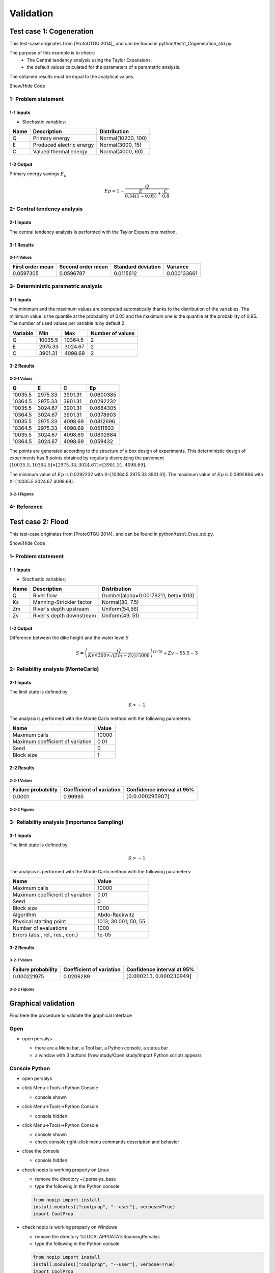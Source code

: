 Validation
==========


Test case 1: Cogeneration
-------------------------

This test-case originates from [ProtoOTGUI2014]_ and can be found in python/test/t_Cogeneration_std.py.

The purpose of this example is to check:
  - The Central tendency analysis using the Taylor Expansions;
  - the default values calculated for the parameters of a parametric analysis.

The obtained results must be equal to the analytical values.

.. container:: toggle

    .. container:: header

        Show/Hide Code

    .. literalinclude:: ../../t_Cogeneration_std.py

1- Problem statement
````````````````````

1-1 Inputs
''''''''''

- Stochastic variables:

====== ======================== ==================
 Name  Description              Distribution
====== ======================== ==================
Q      Primary energy           Normal(10200, 100)
E      Produced electric energy Normal(3000, 15)
C      Valued thermal energy    Normal(4000, 60)
====== ======================== ==================

1-2 Output
''''''''''

Primary energy savings :math:`E_p`

.. math::

    Ep = 1-\frac{Q}{\frac{E}{0.54(1-0.05)}+\frac{C}{0.8}}


2- Central tendency analysis
````````````````````````````

2-1 Inputs
''''''''''

The central tendency analysis is performed with the Taylor Expansions method.

3-1 Results
'''''''''''

3-1-1 Values
************

================ ================= ================== ===========
First order mean Second order mean Standard deviation Variance
================ ================= ================== ===========
0.0597305        0.0596787         0.0115612          0.000133661
================ ================= ================== ===========

3- Deterministic parametric analysis
````````````````````````````````````

3-1 Inputs
''''''''''

The minimum and the maximum values are computed automatically thanks to
the distribution of the variables. The minimum value is the quantile at the
probability of 0.05 and the maximum one is the quantile at the probability of
0.95. The number of used values per variable is by default 2.

======== ======= ======= ================
Variable Min     Max     Number of values
======== ======= ======= ================
Q        10035.5 10364.5        2
E        2975.33 3024.67        2
C        3901.31 4098.69        2
======== ======= ======= ================

3-2 Results
'''''''''''

3-2-1 Values
************

======= ======= ======= =========
Q       E       C       Ep
======= ======= ======= =========
10035.5 2975.33 3901.31 0.0600385
10364.5 2975.33 3901.31 0.0292232
10035.5 3024.67 3901.31 0.0684305
10364.5 3024.67 3901.31 0.0378903
10035.5 2975.33 4098.69 0.0812696
10364.5 2975.33 4098.69 0.0511503
10035.5 3024.67 4098.69 0.0892884
10364.5 3024.67 4098.69 0.059432
======= ======= ======= =========

The points are generated according to the structure of a box design of experiments.
This deterministic design of experiments has 8 points obtained by regularly discretizing
the pavement :math:`[10035.5, 10364.5] \times [2975.33, 3024.67] \times [3901.31, 4098.69]`.

The minimum value of :math:`Ep` is 0.0292232 with X=[10364.5 2975.33 3901.31].
The maximum value of :math:`Ep` is 0.0892884 with X=[10035.5 3024.67 4098.69].


3-2-1 Figures
*************

.. image:: min_max_result_cogeneration.png
    :width: 443px
    :align: center
    :height: 340px

.. image:: result_cogeneration_ep_vs_q.png
    :width: 443px
    :align: center
    :height: 340px

4- Reference
````````````

Test case 2: Flood
------------------

This test-case originates from [ProtoOTGUI2014]_ and can be found in python/test/t_Crue_std.py.

.. container:: toggle

    .. container:: header

        Show/Hide Code

    .. literalinclude:: ../../t_Crue_std.py

1- Problem statement
````````````````````

1-1 Inputs
''''''''''

- Stochastic variables:

====== ======================== ===================================
 Name  Description              Distribution
====== ======================== ===================================
Q      River flow               Gumbel(alpha=0.00179211, beta=1013)
Ks     Manning-Strickler factor Normal(30, 7.5)
Zm     River's depth upstream   Uniform(54,56)
Zv     River's depth downstream Uniform(49, 51)
====== ======================== ===================================

1-2 Output
''''''''''

Difference between the dike height and the water level :math:`S`

.. math::

    S = \left(\frac{Q}{Ks\times300\times\sqrt{(Zm-Zv)/5000}}\right)^{(3/5)} +Zv-55.5-3

2- Reliability analysis (MonteCarlo)
````````````````````````````````````

2-1 Inputs
''''''''''

The limit state is defined by

.. math::
    S > -1

The analysis is performed with the Monte Carlo method with the following parameters:

================================ ========
Name                             Value
================================ ========
Maximum calls                    10000
Maximum coefficient of variation 0.01
Seed                             0
Block size                       1
================================ ========

2-2 Results
'''''''''''

2-2-1 Values
************

=================== ======================== =============================================
Failure probability Coefficient of variation Confidence interval at 95%
=================== ======================== =============================================
0.0001              0.99995                  :math:`\left[0; 0.000295987\right]`
=================== ======================== =============================================

2-2-2 Figures
*************

.. image:: result_crue_MC_histo_S.png
    :width: 443px
    :align: center
    :height: 340px

.. image:: result_crue_MC_convergence.png
    :width: 443px
    :align: center
    :height: 340px

3- Reliability analysis (Importance Sampling)
`````````````````````````````````````````````

3-1 Inputs
''''''''''

The limit state is defined by

.. math::
    S > -1

The analysis is performed with the Monte Carlo method with the following parameters:

================================ ====================
Name                             Value
================================ ====================
Maximum calls                    10000
Maximum coefficient of variation 0.01
Seed                             0
Block size                       1000
-------------------------------- --------------------
Algorithm                        Abdo-Rackwitz
Physical starting point          1013; 30.001; 50; 55
Number of evaluations            1000
Errors (abs., rel., res., con.)  1e-05
================================ ====================

3-2 Results
'''''''''''

3-2-1 Values
************

=================== ======================== =============================================
Failure probability Coefficient of variation Confidence interval at 95%
=================== ======================== =============================================
0.000221975         0.0206289                :math:`\left[0.000213, 0.000230949\right]`
=================== ======================== =============================================

3-2-2 Figures
*************

.. image:: result_crue_IS_histo_S.png
    :width: 443px
    :align: center
    :height: 340px

.. image:: result_crue_IS_convergence.png
    :width: 443px
    :align: center
    :height: 340px

Graphical validation
--------------------

Find here the procedure to validate the graphical interface

Open
``````

- open persalys

  - there are a Menu bar, a Tool bar, a Python console, a status bar

  - a window with 3 buttons (New study/Open study/Import Python script) appears

  .. image:: /developer_manual/validation/welcomeWindow.png
      :align: center

Console Python
````````````````

- open persalys
- click Menu->Tools->Python Console

  - console shown
- click Menu->Tools->Python Console

  - console hidden
- click Menu->Tools->Python Console

  - console shown
  - check console right-click menu commands description and behavior

- close the console

  - console hidden

- check nopip is working properly on Linux

  - remove the directory ~/.persalys_base
  - type the following in the Python console

  .. code-block:: python

      from nopip import install
      install.modules(["coolprop", "--user"], verbose=True)
      import CoolProp

- check nopip is working properly on Windows

  - remove the directory %LOCALAPPDATA%\Roaming\Persalys
  - type the following in the Python console

  .. code-block:: python

      from nopip import install
      install.modules(["coolprop", "--user"], verbose=True)
      import CoolProp

Settings Menu
`````````````

- click Menu->Tools->Settings
  - Spinbox to set the number of parallel processes

- close the menu

Open documentation
``````````````````

- click Menu->Help->User's manual

  - the documentation is opened in a web browser

About
`````

- click Menu->Help->About Persalys

  - a popup displays:

    - a link to the website and copyright info
    - the dependencies librairies and their versions

New Study
```````````

- click on button New study in the mid Area

  - item Study_0 appears in the tree view

  - a 'study' window with 6(+2) buttons appears:

    - Symbolic model

    - Python model

    - Coupling

    - Python model on cluster (optional)

    - FMI model (optional)

    - Symbolic Field Model

    - Python Field Model

    - Data model

    - Data field model

- click Menu->File->New

  - item Study_1 appears in the tree view

    - the item is associated with a 'study' window

- click icon New Study in the Tool bar

  - item Study_2 appears in the tree view

    - the item is associated with a 'study' window

- press keys CTRL + N

  - item Study_3 appears in the tree view

    - the item is associated with a 'study' window

  .. image:: /developer_manual/validation/otstudyWindow.png
      :align: center

Rename Study
``````````````

- double click on Study_1 item, rename Study_1 as myOTStudy, press enter

  - the item is renamed

- right click on Study_2 item, on the context menu which appears click on Rename, rename Study_2 as myOTStudy2, press enter

  - the item is renamed

- left-click select Study_3, press F2, rename Study_3 as myOTStudy3, press enter

Save/open Study
````````````````````

- save myOTStudy with Menu->File->save, close with Menu->File->close, reopen with Menu->File->open

- right click on myOTStudy, choose Rename, rename myOTStudy by myOTStudy1, save myOTStudy1 with the icon of the tool bar, close with right click + close, reopen with the icon of the tool bar

- rename myOTStudy1 by myOTStudy2, save myOTStudy2 in pressing CTRL + S, close with right click + close, reopen with press keys CTRL + O

- rename myOTStudy2 by myOTStudy3, save myOTStudy3 with right click + save, close with right click + close, reopen with press keys CTRL + O

Export/Import Study
`````````````````````

- export myOTStudy3 with right click + Export Python, name the file test.py

- close the interface with Menu->File->Exit

  - close without saving all the studies (except myOTStudy3)

- open the interface

- click on button Import Python script in the mdiArea

  - choose test.py

- click on the icon Import Python of the tool bar

  - a message box appears to close opened studies, click OK

  - a message box appears to save the current study, click close without saving

  - choose the script test.py

- close myOTStudy3

- click on Menu->File->Import Python...

  - choose test.py

- close the interface in pressing CTRL + Q

  - close without saving

Models
```````

- open the interface

  .. code-block:: console

      cd persalys_dir/build_dir
      ./persalys.sh

- Import the file ../python/test/t_deterministic_analyses.py

- Right click on 'symbolicModel'
  - Rename, Define (greyed out), Duplicate, Remove

- click on 'Definition' child item of 'symbolicModel' item

  .. image:: /developer_manual/validation/model1.png
      :align: center

- click on 'Evaluate model' button below the outputs table
    - fake_var is not evaluated

- click on 'Evaluate gradient'
    - View switches to Differentiation tab
    - Check values

  .. image:: /developer_manual/validation/model1grad.png
      :align: center

- click on 'Evaluate model'
    - View switches back to 'Definition' tab

- select lines 1 of the outputs table
    - first header item is checked

- click on 'Evaluate model' button
    - fake_var is evaluated

- change x2 value to 1.5 + press enter
    - outputs values and gradient table are reinitialized

- unselect all outputs

- click on 'Evaluate model' button
    - nothing appends

- check fake_var + change its formula to 'x1 +'

- click on 'Evaluate model' button
    - error message 'Errors found when parsing expression etc.'

- unselect fake_var + select y0, fake_y0 and y1, evaluate
    - error message is cleared

- change x2 value to 1.2 + press enter

- check the doc link

- Right click on 'pythonModel'

  - Rename, Define (greyed out), Duplicate, Remove, Properties

  - Click Properties

  - Value should be corresponding to the value specified in Tools>Settings

  - Change the value then press OK

  - Save the study as a new study, close it and re-open it

  - Open 'pythonModel' properties again.

  - Its value is the one you just set, the default value in Tools>Settings is unchanged

- click on 'Definition' child item of 'pythonModel' item

  .. image:: /developer_manual/validation/model2.png
      :align: center

- check the doc link

- click on 'Definition' child item of 'couplingModel' item

  - click on 'Input' tab

    - Edit any input value and associated format

    - click on 'Check template' button

    - expand 'Template/Input comparison' group box and visually
      confirm the template has been correctly read and values have
      been correctly replaced

  .. image:: /developer_manual/validation/model5.png
      :align: center

  - click on 'Output' tab

    - click on check output button

      - select ../python/test/coupling_model/beam_output.txt

      - check that the value is correctly displayed below the button

    - click on 'Evaluate model' button

      - check that the output value for deviation has been updated in the table

    - remove the coupling step by clicking 'X' on the step tab

    - confirm variables removal

    - click on 'Run Ansys wizard'

      - a wizard appears

        - click on '...' in the model file field

          - select the ansys project python/test/ansysConnector/BEAM.wbpj

          - select the ansys solver build_dir/python/test/dummyAnsys

          - check the wizard displays:

            .. image:: /developer_manual/validation/ansysWizardFilled.png
                :align: center

          - click the checkbox in the table header: all variables are unchecked

          - click 'Continue': the message 'Please select at least one variable' appears in red

          - modify the ansys solver dummyAnsys -> dummyAnsys2

          - click 'Continue': the message 'Cannot find the ansys solver' appears in red

          - Revert the changes made to the ansys solver

          - Select one by one inputs and outputs, the header is checked

          - Click on 'Continue'

        - The following page appears:

          .. image:: /developer_manual/validation/ansysWizardPage2.png
              :align: center

          - Deselect the system, click on 'Finish': the message 'Please select at least one system' appears in red

          - select the system

          - click on 'Finish'

        - Check the correctness of the different tabs

          - Command:

          .. image:: /developer_manual/validation/ansysWizardCommand.png
              :align: center

          - Input: after clicking on 'Check template file' and expanding Input/template comparison

          .. image:: /developer_manual/validation/ansysWizardInputs.png
              :align: center

          - Resource: empty

          - Output: empty

          - Additional processing

          .. image:: /developer_manual/validation/ansysWizardPP.png
              :align: center

        - Evaluate the model and check the summary tab:

          .. image:: /developer_manual/validation/ansysWizardSummary.png
              :align: center

- check the doc link

- click on 'Definition' child item of 'fixedDataModel' item

  .. image:: /developer_manual/validation/model4.png
      :align: center

  - click on reload button: nothing appends

- click on 'Definition' child item of 'importDataModel' item

  .. image:: /developer_manual/validation/model3.png
      :align: center

  - a message stating the sample contains invalid values should be displayed

  - find the troublesome line at the end of the sample, select it then
    right-click on it and delete it using the popup menu

  - the message should disappear

  - click on reload button: the troublesome line is back, along with the message

  - run the data cleaning wizard using the popup right click menu

  - choose one of the replacement/removing feature

  - the troublesome line and message are gone

- check the doc link

- save the study as a new study of your choice

  - a .xml file along a .h5 file are created

  - rename one of the file and try reloading the study

  - the following message appears:

  .. image:: /developer_manual/validation/error.png
      :align: center

  - revert the renaming of the file

  - the study loads successfully

Deterministic analyses
``````````````````````

- Each analysis item is associated with a window with a table of parameters (optional), a progress bar and a button 'Run' and a disabled button 'Stop'

- Import the file python/test/t_deterministic_analyses.py

- Check all the analyses wizards -> Right click on each item and choose Modify:

  - Evaluation: item evaluation1

    .. image:: /developer_manual/validation/evaluation_wizard.png
        :align: center

    - deselect fake_y0

    - check the values: [0.2, 1.2, 1]

    - click on the Finish button

      - a window appears with a table of parameters, a progress bar and 2 buttons 'Run' and 'Stop'
      - click on the 'Run' button

      .. image:: /developer_manual/validation/evaluation_window.png
          :align: center

    - check result window

      .. image:: /developer_manual/validation/evaluation_result.png
          :align: center

      - results only for y0 and y1

  - Optimization: item optim

    - First page check the values:

      - x1 and x2 checked
      - type: Continuous
      - starting point: [0.2, 1.2, 1.]
      - check table behavior:

        - unselect line: lower and upper bounds columns are disabled
        - unselect a lower bound: -inf symbol
        - unselect an upper bound: +inf symbol
        - if lower > upper bound: variable name in red, tooltip on the name and can not validate the page
        - if upper < lower bound: variable name in red, tooltip on the name and can not validate the page
        - if starting point not in the interval [lower bound, upper bound]: variable name in red, tooltip on the name and can not validate the page
      - set lower bounds: [0, 0, 0.9]
      - set upper bounds: [10, 10, 1.1]

      .. image:: /developer_manual/validation/optimization_wizard_2nd_page.png
          :align: center

    - Second page table is empty:

      - Continue

    - Third page check the values:

      .. image:: /developer_manual/validation/optimization_wizard_1st_page.png
          :align: center

      - selected output: y1
      - method: TNC
      - change "Locality = Global"
      - TNC no longer available algorithm changed to "lbfgs"
      - revert "Locality" to "Any" and reselect "TNC"
      - click on "doc" in the line containing "TNC"
      - web browser opens a link to "TNC" documentation
      - continue

    - Fourth page check the values:

      .. image:: /developer_manual/validation/optimization_wizard_3rd_page.png
          :align: center

      - Problem type: Minimization
      - Number of function evaluations: 150
      - Absolute/Relative/Residual/Constraint error: 1e-6

    - click on the Finish button

      - a window appears with a table of parameters, a progress bar and 2 buttons 'Run' and 'Stop'
      - click on the 'Run' button

    - check result window:

      .. image:: /developer_manual/validation/optimization_result.png
          :align: center

      - left side: 1 variable in the list view
      - right side, tabs: Result - Convergence - Parameters - Model
      - Convergence tab: 2 tabs: Optimal value - Error
      - when a plot is displayed, a Graph setting widget appears at the bottom of the tree view: check its behavior

  - Morris: aMorris item

    - First page check the values:

      .. image:: /developer_manual/validation/morris_wizard_1st_page.png
          :align: center

      - selected output: y0
      - method: Morris
      - continue

    - Second page check the values:

      - 3 lines
      - check table behavior:

        - if lower > upper bound: variable name in red, tooltip on the name and can not validate the page
        - if upper < lower bound: variable name in red, tooltip on the name and can not validate the page
      - set lower bounds: [0, 0, 0.9]
      - set upper bounds: [10, 10, 1.1]

      .. image:: /developer_manual/validation/morris_wizard_2nd_page.png
          :align: center

    - Third page check the values:

      .. image:: /developer_manual/validation/morris_wizard_3rd_page.png
          :align: center

      - Number of trajectories: 10
      - Level: 4
      - Seed: 2
      - Blocksize: 1
      - Number of simulations: 40
      - check page behavior:

        - if Number of trajectories: 11 -> Number of simulations: 44

    - click on the Finish button

      - a window appears with a table of parameters, a progress bar and 2 buttons 'Run' and 'Stop'
      - click on the 'Run' button

    - check result window:

      .. image:: /developer_manual/validation/morris_result.png
          :align: center

      - left side: 1 variable in the list view
      - right side, tabs: Elementary effects - Table - Parallel coordinates plot - Plot matrix - Scatter plots - Parameters - Model
      - Elementary effects tab: 2 tabs: Graph (mu*, sigma) - Graph (mu*, mu)
      - when a plot is displayed, a Graph setting widget appears at the bottom of the tree view: check its behavior
      - check the tabs (Table - Parallel coordinates plot - Plot matrix - Scatter plots) are linked:
        do several selections in a tab and check the selection is the same in the others tabs

      - check Elementary effects tab behavior:

        - selection of points in the graphs (right click + draw rectangle): a context menu appears with items: De/select the points
        - slider below the plot: moves the green vertical line. Check the line's position is synchronized on the two graphs
        - all points at the left of the green line on the graphs correspond to the lines of the table with a cross in the No effect column
        - the blue points on the graphs correspond to the selected lines of the table
        - the red points on the graphs correspond to the unselected lines of the table

    - check the reuse of the Morris result by the Probabilistic model:

      - create a Probabilistic model for symbolicModel (right click on Definition item below symbolicModel)
      - On the window which appears, select all variables of the table

        .. image:: /developer_manual/validation/probaModelAll.png
            :align: center

      - Click on the 'Import Morris result' button below the table
      - a wizard appears

        .. image:: /developer_manual/validation/morrisResultWizard.png
            :align: center

      - check the table is read-only
      - click on Finish
      - check that x_3 is unselected
      - uncheck x_2

  - Multi-objective optimization: item mo-optim

    - Check analysis parameters values:

      .. image:: /developer_manual/validation/mooptim_param_page.png

    - Modify the analysis item:

      - 1st page:

        - check values and checked/enabled states:

          .. image:: /developer_manual/validation/mooptim-inputtable.png
              :align: center

        - uncheck all rows: header unchecked, 5th and 6th columns disabled, 4th column enabled
        - check header: all rows checked, 5th and 6th columns enabled, 4th column disabled
        - set value -0.22 in first row, 6th column
        - click continue: row text color changes to red, message appears "The lower bounds must be less than the upper bounds"
        - set value -0.22 back to 0.22, message disappears
        - click continue

      - 2nd page:

        - table has one line: "y0 > 2"
        - click "Add": a new line "fake_var > 0" appears
        - edit first line "y0 < 2"
        - click on first line: selection should appear
        - click on remove: first line is removed, 2nd line remains
        - click again on remove: table is empty
        - add back the constraint "y0 > 2"
        - continue

      - 3rd page:

        - y0 and y1 as selected outputs.
        - nsga2 as selected algorithm
        - un-select y0, click on "Continue": Error message appears: "At least 2 outputs must be selected"
        - select back y0, message disappears,
        - continue

      - 4th page:

        - y0: minimization, y1: minimization
        - continue

      - 5th page:

        - check values: Number of generations = 12, Initial population size = 60, Seed = 0, Constraint error = 1e-05
        - Check that all spinboxes only support non-signed integers
        - Finish

    - Run the analysis and check the result:

      .. image:: /developer_manual/validation/mooptim_result1.png
          :align: center

      .. image:: /developer_manual/validation/mooptim_result2.png
          :align: center

      - when a plot is displayed, a Graph setting widget appears at the bottom of the tree view: check its behavior

      - check the export and copy/paste features on the table tab

      - check that the parameters are unchanged

      - check that selection is synchronised between paraview tabs

  - Calibration: item calibration

    - First page check the values:

      .. image:: /developer_manual/validation/calibrationWizard_1stPage.png
          :align: center

      - Observations: observations
      - Observed variables: [x1, y0]
      - Number of observations: 100
      - method: Non linear Gaussian
      - continue

    - Second page check the values:

      .. image:: /developer_manual/validation/calibrationWizard_2ndPage.png
          :align: center

      - x2 checked, x3 unchecked
      - values: [1.2, 1.1]
      - continue

    - Third page check the values:

      .. image:: /developer_manual/validation/calibrationWizard_3rdPage.png
          :align: center

      - only x2 in the table.
      - the mean is disabled
      - the mean is 1.2 and sigma is 0.12
      - continue

    - Fourth page:

      .. image:: /developer_manual/validation/calibrationWizard_4thPage.png
          :align: center

      - only y0 in the table
      - the mean is disabled
      - continue

    - Fifth page:

      .. image:: /developer_manual/validation/calibrationWizard_5thPage.png
          :align: center

      - confidence interval length: 0.99
      - estimation by Bootstrap resampling: checked
      - sample size: 25
      - Number of evaluations: 50
      - Errors: 1e-6
      - Maximum number of evaluations: 1250

    - click on the Back button 3 times to go on the second page:

      - select x3
      - change the value of x2 to 1.3
      - click on Continue button
      - the table of the third page has 2 rows: x2 and x3
      - the mean of x2 is 1.3 and sigma is 0.13

    - click on the Back button 2 times to go on the first page:

      - select Linear Gaussian method
      - continue
      - the table of the second page has not been changed
      - continue
      - the third and fourth pages are the same
      - continue
      - the next page is:

      .. image:: /developer_manual/validation/calibrationWizard_lastPage_linear.png
          :align: center

    - click on the Back button 4 times to go on the first page:

      - select Linear least squares method
      - continue
      - the table of the second page has not been changed
      - the next page is the last one:

      .. image:: /developer_manual/validation/calibrationWizard_lastPage_linear.png
          :align: center

      - confidence interval length: 0.99

    - click on the Back button 2 times to go on the first page:

      - select Nonlinear least squares method
      - continue
      - the table of the second page has not been changed
      - the next page is the last one:

      .. image:: /developer_manual/validation/calibrationWizard_5thPage.png
          :align: center


    - click on the Cancel button

      - a window appears with a table of parameters, a progress bar and 2 buttons 'Run' and 'Stop'
      - click on the 'Run' button

    - check result window:

      .. image:: /developer_manual/validation/calibration_result_optimal.png
          :align: center

      - left side: 1 variable in the list view
      - right side, tabs: θ - Prediction - Parameters - Model
      - θ tab: 2 tabs: Optimal - PDF
      - Prediction tab: 5 tabs: Table - vs Observations - vs Inputs - Residuals - Residuals QQ-plot
          - check the 3 first tabs with Paraview graphs are linked (do several selections in a tab and check the selection is the same in the others tabs)
      - when a plot is displayed, a Graph setting widget appears at the bottom of the tree view: check its behavior


Designs of experiments
''''''''''''''''''''''

- check the wizards:

  - right click on fixedDesign and choose Modify:

    - First page:

      .. image:: /developer_manual/validation/design_1_wizard_1st_page.png
          :align: center

      - type: Full factorial design
        Probabilistic design is disabled

      - check the doc link (Help button)

      - continue

    - Second page:

      .. image:: /developer_manual/validation/design_1_wizard_2nd_page.png
          :align: center

      - no selected line
      - first and second columns are not editable
      - the bounds and levels are disabled
      - all levels are equal to 1
      - check wizard behavior:

        - sixth column items: change combo box item to Delta

          - values changed: all deltas values are '-'

        - first header item: check all

          - third column is disabled
          - other columns are enabled
          - the Deltas are [0.04, 0.24, 0.2]

        - sixth column items: change combo box item to Levels

          - values changed: all levels values are equal to 2

        - first header item: uncheck all

        - check second line

        - line 2: change lower bound to 10, press enter

          - 'x2' is red and its tooltip is: 'The lower bound must be less than the upper bound'

        - line 2: change upper bound to 0, press enter

          - 'x2' is red and its tooltip is: 'The lower bound must be less than the upper bound'

        - sixth column items: change combo box item to Delta

          - all deltas values are '-'

        - line 2: change upper bound to 20 and Delta to 15, press enter

          - error message: The delta must be greater or equal to 0 and less than the interval length

        - line 2: change delta to 0.5, press enter

          - size of the design of experiments: 21

        - check all lines one by one:

          - first header item is checked
          - size of the design of experiments: 84

      - click on Finish button:

          - the window is updated: check the sample size is 84
          - the Evaluation item is removed

  - right click on grid and choose Modify:

    - First page:
        - type: Full factorial design
        - continue

    - Second page:

      .. image:: /developer_manual/validation/design_2_wizard_2nd_page.png
          :align: center

      - x1 and x2 checked
      - lower bounds: [0.5, 0.5]
      - upper bounds: [9.5, 9.5]
      - levels: [7, 7]
      - sixth column items: change combo box item to Delta
          - deltas: [1.5, 1.5]
      - size of the design of experiments: 49
      - cancel

  - right click on importDesign and choose Modify:

    - First page:
        - type: Imported design
        - continue

    - Second page:

      .. image:: /developer_manual/validation/design_3_wizard_2nd_page.png
          :align: center

      - Data file: data_da.csv
      - header items: ['x1', '', 'x2', 'x3']
      - when changing a combo box item: the error message 'Each variable must be associated with one column' appears
      - set the second header item to 'x2' and the third one to ''
      - finish
      - check the design of experiments window is updated: check the values of x2 have changed

- check the evaluation result window:

  - right click on importDesign, choose Evaluate:

    .. image:: /developer_manual/validation/design_3_evaluation_wizard.png
        :align: center

    - deselect fake_y0
    - click on the Finish button
    - an item 'Evaluation' appears in the tree view
    - a window appears with a progress bar and 2 buttons 'Run' and 'Stop'
    - click on the run button
    - the evaluation is launched
    - check result window:

      .. image:: /developer_manual/validation/design_3_Table.png
          :align: center

      - 10 tabs: Summary - PDF/CDF - Boxplots - Dependence - Table - Parallel coordinates plot - Plot matrix - Scatter plot - Parameters - Model
      - Summary and PDF/CDF tabs:

        - when changing the variable, the tabs are updated
        - when changing either Probability or Empirical quantile spinboxes values both are updated
        - when changing confidence interval level spinbox value, CI length is updated
        - PDF, CDF and survival function are available in Graph settings widget from PDF/CDF tab plots

      - Other Plots tabs and Table tab:

        - when clicking on the tab, the list view has been hidden
        - when a plot is displayed, a Graph setting widget appears at the bottom of the tree view: check its behavior
        - check the tabs with Paraview graphs are linked (do several selections in a tab and check the selection is the same in the others tabs)
        - check that copying/pasting a few lines in the table works correctly

  - right click on onePointDesign, choose Evaluate:

      - a wizard appears, click on the Finish button
      - an item 'Evaluation' appears in the tree view
      - a window appears with a progress bar and 2 buttons 'Run' and 'Stop'
      - click on 'Run' button
      - check result window:

        .. image:: /developer_manual/validation/DOE_result_model2_one_point.png
            :align: center

        - 4 tabs: Summary - Table - Parameters - Model

        - Summary tab:

          - a list view with a variable appears at the left side of the window

  - right click on twoPointsDesign, choose Evaluate:

      - a wizard appears, click on the Finish button
      - an item 'Evaluation' appears in the tree view
      - a window appears with a progress bar and 2 buttons 'Run' and 'Stop'
      - click on 'Run' button
      - check result window:

        .. image:: /developer_manual/validation/DOE_result_model2_two_points.png
            :align: center

        - 4 tabs: Summary - Table - Parameters - Model
        - Summary tab:

          - a list view with a variable appears at the left side of the window

        - Table tab has 4 tabs: Table - Failed points - Error messages - Parallel coordinates plot

          - check the parallel coordinates plot has 2 columns. The last one is named 'Status 0: failed; 1: ok'.
          - check that Error messages tab table displays the failed point with the 'math domain error' message

          - additional columns can be displayed by checking them in the graph setting widget in the window bottom left corner


  - Click on symbolicModel definition item, select only y0:

  - right click on importDesign and choose Modify:

    - First page:
        - type: Imported design
        - continue

    - Second page:

      .. image:: /developer_manual/validation/design_3_wizard_2nd_page_eval.png
          :align: center

      - Data file: data_da.csv
      - header items: ['x1', 'y0', 'x2', 'x3']
      - finish
      - check the evaluation is done and y0 has been evaluated

- save the study, close it, reopen it, check all windows are correctly build, close the study.

Probabilistic analyses
``````````````````````

- Import the file python/test/t_probabilistic_analyses.py

  - Check the dependency copula in probabilisitc model definition

      .. image:: /developer_manual/validation/proba_model_copula.png
          :align: center

  - If the parametrization combo box index changes, the correlation matrix gets updated

  - The copula graph shows 10 contour levels with the "Rainbow" palette

  - Re-run evaluation item in probaDesgin, check the model has the copula with the correct correlation matrix

      .. image:: /developer_manual/validation/proba_design_eval_model.png
          :align: center


- Each analysis item is associated with a window with a table of parameters (optional), a progress bar and a button 'Run' and a disabled button 'Stop'

- Check all the analyses wizards -> Right click on each item and choose Modify:

  - Monte Carlo: MonteCarlo item

    - First page check the values:

      .. image:: /developer_manual/validation/monteCarlo_central_tendency_wizard_1st_page.png
          :align: center

      - method: Monte-Carlo
      - selected outputs: y0 and y1
      - continue

    - Second page check the values:

      .. image:: /developer_manual/validation/monteCarlo_central_tendency_wizard_2nd_page.png
          :align: center

      - accuracy - CV disabled: 0.01
      - CI length disabled: 0.01
      - max time: 16m40s
      - max calls: 1000
      - block size: 100
      - confidence interval disabled: 0.95
      - seed: 2

    - click on the Finish button

      - a window appears with a table of parameters, a progress bar and 2 buttons 'Run' and 'Stop'
      - click on the 'Run' button

    - check result window:

      .. image:: /developer_manual/validation/monteCarlo_central_tendency_result.png
          :align: center

      - left side: 4 variables in the list view
      - right side, tabs: Summary - PDF/CDF - Box plots - Table - Parallel coordinates plot - Plot matrix - Scatter plots - Parameters - Model
      - when changing the variable, the tabs are updated
      - when a plot is displayed, a Graph setting widget appears at the bottom of the tree view: check its behavior
      - check the tabs (Table - Parallel coordinates plot - Plot matrix - Scatter plots) are linked:
        do several selections in a tab and check the selection is the same in the others tabs
      - Summary tab:

        - 2 types of extrema tables: one for the outputs y0 and y1 and one for the inputs x1 and x2

        .. image:: /developer_manual/validation/monteCarlo_central_tendency_result_input_table.png
            :align: center

        - Moments estimates table has only 2 columns: Estimate and Value

      - check on the tabs (Table - Parallel coordinates plot - Plot matrix - Scatter plots - Parameters - Model): the list view is hidden
      - check tables are well drawn

  - Taylor: Taylor item

    .. image:: /developer_manual/validation/taylor_central_tendency_wizard.png
        :align: center

    - check the values:

      - selected outputs: y1 and y0
      - method: Taylor expansion

    - click on the Finish button

      - a window appears with a table of parameters, a progress bar and 2 buttons 'Run' and 'Stop'
      - click on the 'Run' button

    - check result window:

      .. image:: /developer_manual/validation/taylor_central_tendency_result.png
          :align: center

      - left side: 2 variables in the list view
      - right side: 1 Summary tab
      - check table is well drawn
      - when changing the variable, the tabs are updated

  - Monte Carlo reliability: MonteCarloReliability item

    - First page check the values:

      .. image:: /developer_manual/validation/monteCarlo_reliability_wizard_1st_page.png
          :align: center

      - limit state: aLimitState
      - method: Monte-Carlo
      - continue

    - Second page check the values:

      .. image:: /developer_manual/validation/monteCarlo_reliability_wizard_2nd_page.png
          :align: center

      - Accuracy is disabled: 0.01
      - max time: 16m40s
      - max calls: 1000
      - block size: 100
      - seed: 2

    - click on the Finish button

      - a window appears with a table of parameters, a progress bar and 2 buttons 'Run' and 'Stop'
      - click on the 'Run' button

    - check result window:

      .. image:: /developer_manual/validation/monteCarlo_reliability_result.png
          :align: center

      - left side: 1 variable in the list view

      - right side, tabs: Summary - Histogram - Convergence graph - Parameters - Model

      - when a plot is displayed, a Graph setting widget appears at the bottom of the tree view: check its behavior

      - check tables are well drawn

  - FORM IS reliability: FORM_IS item

    - First page check the values:

      .. image:: /developer_manual/validation/FORM_IS_reliability_1st_page.png
          :align: center

      - method: FORM - Importance sampling

      - continue

    - Second page check the values:

      .. image:: /developer_manual/validation/FORM_IS_reliability_2nd_page.png
          :align: center

      - Accuracy is disabled: 0.01
      - max time: 16m40s
      - max calls: 1000
      - block size: 100
      - seed: 2
      - continue

    - Third page check the values:

      .. image:: /developer_manual/validation/FORM_IS_reliability_3rd_page.png
          :align: center

      - Algorithm: Abdo-Rackwitz

      - Physical starting point: 5; 5

        - click on button '...'
        - set the value of x2 to 5.5
        - press Finish button
        - Physical starting point: 5; 5.5

        .. image:: /developer_manual/validation/FORM_IS_reliability_starting_point_wizard.png
            :align: center

      - Maximum number of evaluations: 1000
      - Absolute error: 0.001
      - Relative/Residual/Constraint error: 1e-5

    - click on the Finish button

      - a window appears with a table of parameters, a progress bar and 2 buttons 'Run' and 'Stop'
      - click on the 'Run' button

    - check result window:

      .. image:: /developer_manual/validation/FORM_IS_reliability_result.png
          :align: center

      - left side: 1 variable in the list view
      - right side, tabs: Summary - Histogram - Convergence graph - FORM results - Parameters- Model
      - when a plot is displayed, a Graph setting widget appears at the bottom of the tree view: check its behavior
      - FORM results tab :

        .. image:: /developer_manual/validation/FORM_IS_reliability_FORM_results_tab.png
            :align: center

        - 4 sub-tabs: Summary - Design point - Sensitivities - Parameters

      - check tables are well drawn

  - FORM: FORM item

    - First page check the values:

      .. image:: /developer_manual/validation/FORM_wizard_1st_page.png
          :align: center

      - method: FORM
      - continue

    - Second page check the values:

      .. image:: /developer_manual/validation/FORM_wizard_2nd_page.png
          :align: center

      - Algorithm: Abdo-Rackwitz
      - Physical starting point: 5; 5
      - Maximum number of evaluations: 1000
      - Absolute error: 0.001
      - Relative/Residual/Constraint error: 1e-5

    - click on the Finish button

      - a window appears with a table of parameters, a progress bar and 2 buttons 'Run' and 'Stop'
      - click on the 'Run' button

    - check result window:

      .. image:: /developer_manual/validation/FORM_result.png
          :align: center

      - left side: 1 variable in the list view
      - right side, tabs: Summary - Design point - Sensitivities - Parameters - Model
      - check tables are well drawn

  - SORM: SORM item

    - First page check the values:

      .. image:: /developer_manual/validation/SORM_wizard_1st_page.png
          :align: center

      - method: SORM
      - continue

    - Second page check the values:

      .. image:: /developer_manual/validation/FORM_wizard_2nd_page.png
          :align: center

      - Algorithm: Abdo-Rackwitz
      - Physical starting point: 5; 5
      - Maximum number of evaluations: 1000
      - Absolute error: 0.001
      - Relative/Residual/Constraint error: 1e-5

    - click on the Finish button

      - a window appears with a table of parameters, a progress bar and 2 buttons 'Run' and 'Stop'
      - click on the 'Run' button

    - check result window:

      .. image:: /developer_manual/validation/SORM_result.png
          :align: center

      - left side: 1 variable in the list view
      - right side, tabs: Summary - Design point - Sensitivities - Parameters - Model
      - check tables are well drawn

  - Sobol: Sobol item

    - Pop-up with an error message appears: 'The model must have an independent copula etc'

    - click on the 'Probabilistic model' item

      - click on the 'Dependence' tab of the window which appears
      - remove x1-x2 copula from the list on the right
      - click on the Sobol item, right click on it and choose Modify

    - First page check the values:

      .. image:: /developer_manual/validation/sobol_wizard_1st_page.png
          :align: center

      - selected outputs: y0 and y1
      - method: Sobol
      - continue

    - Second page check the values:

      .. image:: /developer_manual/validation/sobol_wizard_2nd_page.png
          :align: center

      - max confidence interval length disabled: 0.01
      - max time: 16m40s
      - max calls: 1000
      - replication size: 100
      - block size: 100
      - number of calls by iteration: 400
      - confidence level: 0.95
      - seed: 2

    - click on the Finish button

      - a window appears with a table of parameters, a progress bar and 2 buttons 'Run' and 'Stop'
      - click on the 'Run' button

    - check result window:

      .. image:: /developer_manual/validation/sobol_result.png
          :align: center

      - left side: 2 variables in the list view
      - right side, tabs: Indices - Aggregated Indices - Stopping criteria - Parameters - Model
      - when changing the variable, the Indices tab is updated
      - when indices plot is displayed, a Graph setting widget appears at the bottom of the tree view: check its behavior
      - Indices tab:

        - can not zoom the plot
        - Click on the 2 last sections headers of the table:

          - the table values are sorted

          - the plot is updated

      - check tables are well drawn


  - SRC: SRC item

    - First page check the values:

      .. image:: /developer_manual/validation/src_wizard_1st_page.png
          :align: center

      - selected outputs: y0 and y1
      - method: SRC
      - continue

    - Second page check the values:

      .. image:: /developer_manual/validation/src_wizard_2nd_page.png
          :align: center

      - sample size: 200
      - block size: 1
      - seed: 2

    - click on the Finish button

      - a window appears with a table of parameters, a progress bar and 2 buttons 'Run' and 'Stop'
      - click on the 'Run' button

    - check result window:

      .. image:: /developer_manual/validation/src_result.png
          :align: center

      - left side: 2 variables in the list view
      - right side, tabs: Indices - Parameters - Model
      - when changing the variable, the Indices tab is updated
      - when indices plot is displayed, a Graph setting widget appears at the bottom of the tree view: check its behavior
      - Indices tab:

        - can not zoom the plot
        - click on the 'Input'/'Squared SRC'/'SRC' section headers of the table:

          - the table values are sorted
          - the plot is updated

  - Linear regression: linreg item

    - First page check selected outputs: y0, y1

    - Second page check degree=2, interaction=False

    - Third page check all methods are checked

    - Run, check the result window:

      - check 7 tabs: Results - Adequation - Validation - Residual - Error - Parameters - Model
      - on results tab formula: y0 = 1.64684 -0.668623 * x1 +0.0519163 * x1^2
      - on residual/PDF tab sigma= 0.67442
      - tabs are updated on output variable selection
      - error tab warns about failure during validation


  - Kriging: kriging item

    - First page check the values:

      .. image:: /developer_manual/validation/kriging_wizard_1st_page.png
          :align: center

      - design of experiments: probaDesign
      - selected outputs: y0, y1
      - method: Kriging
      - continue

    - Second page check the values:

      .. image:: /developer_manual/validation/kriging_wizard_2nd_page.png
          :align: center

      - covariance model: Matérn
      - nu: 1.5
      - trend: Linear
      - optimize covariance model parameters: checked
      - scale: 1; 1
      - amplitude: 1

    - on the line Scale click on the button '...'

      - a wizard appears: stochastic inputs x1 and x2 are listed

    - change the scale value of x1 to 2, then finish

    - change the amplitude value to 2

      .. image:: /developer_manual/validation/kriging_wizard_scale_amplitude_updated.png
          :align: center

    - continue

    - Third page check the values:

      .. image:: /developer_manual/validation/kriging_wizard_3rd_page.png
          :align: center

      - all methods are checked

    - click on the Finish button

      - a window appears with a table of parameters, a progress bar and 2 buttons 'Run' and 'Stop'
      - click on the 'Run' button

    - check the Kriging result window:

      .. image:: /developer_manual/validation/kriging_result.png
          :align: center

      - left side: 2 variables in the list view
      - right side, tabs: Results - Adequation - Validation - Parameters - Model
      - when changing the variable, the tabs are updated
      - when a plot is displayed, a Graph setting widget appears at the bottom of the tree view: check its behavior
      - check tables are well drawn
      - Validation tab has 3 tabs: Analytical, Test sample, K-Fold

        .. image:: /developer_manual/validation/kriging_validation_result.png
            :align: center

    - right click on the kriging item: choose 'Export metamodel'

      - default file name is kriging.py
      - click on 'Save'
      - check kriging.py file content

        .. code-block:: python

            #!/usr/bin/env python
            import openturns as ot
            import os
            metamodel = ot.Function()
            study = ot.Study()
            dirname = os.path.dirname(__file__)
            fn = os.path.join(dirname, "kriging.xml")
            study.setStorageManager(ot.XMLStorageManager(fn))
            study.load()
            study.fillObject("metamodel", metamodel)

    - right click on the kriging item: choose 'Convert metamodel into physical model'

      - a new item kriging appears in the tree view
      - click on its sub-item named 'Definition'
      - change the value of x2 to 1.6
      - click on the Evaluate model button

      .. image:: /developer_manual/validation/kriging_new_model.png
          :align: center

    - right click on the physical model 'kriging' that got created

      - click on 'Remove'
      - click on model1 item, the diagram is displayed
      - click on 'export as model'
      - select 'kriging', analysis parameters are displayed
      - click on 'Finish'
      - a new item kriging appears in the tree view

      .. image:: /developer_manual/validation/metamodel_export_wizard.png
          :align: center

    - right click on the sub-item of design_3 named 'Evaluation' and choose New metamodel

      - choose the Kriging method, select all the output variables, continue:

      .. image:: /developer_manual/validation/design_3_kriging_wizard.png
          :align: center

      - default kriging parameters: Squared exponential covariance model, Constant trend basis type, optimize covariance model parameters checked, Scale 1;1;1, Amplitude 1, continue

      - metamodel validation: for the computation of the predictivity factor Q2, only 'Leave-one-out via analytical method' is checked, finish

      - a window appears with a table of parameters, a progress bar and 2 buttons 'Run' and 'Stop'
      - click on the 'Run' button and click immediately on the Stop button
      - The Result window does not contain the Validation tab

  - Functional chaos: chaos_1 item

    - First page check the values:

      .. image:: /developer_manual/validation/chaos_1_wizard_1st_page.png
          :align: center

      - design of experiments: probaDesign
      - selected outputs: y1
      - method: Functional chaos
      - continue

    - Second page check the values:

      .. image:: /developer_manual/validation/chaos_1_wizard_2nd_page.png
          :align: center

      - degree: 7
      - sparse: checked
      - uncheck sparse, full basis -> basis, check sparse
      - change degree to 8, basis size gets updated, change degree back to 7
      - continue

    - Third page check the values:

      .. image:: /developer_manual/validation/kriging_wizard_3rd_page.png
          :align: center

      - all validation methods are checked

    - click on the Finish button

      - a window appears with a table of parameters, a progress bar and 2 buttons 'Run' and 'Stop'
      - click on the 'Run' button

    - check result window:

      .. image:: /developer_manual/validation/chaos_result.png
          :align: center

      - left side: 1 variable in the list view
      - right side, tabs: Results - Adequation - Sobol indices - Validation - Parameters - Model
      - when metamodel plot is displayed, a Graph setting widget appears at the bottom of the tree view: check its behavior
      - check tables are well drawn
      - Validation tab has 3 tabs: Analytical, Test sample, K-Fold


  - chaos_2

    - click on the 'Run' button
    - error message: 'No results are available...'
    - right click on the item design_2 and choose Evaluate
    - a wizard appears, deselect fake_y0, click one the Finish button
    - a window appears, click on the 'Run' button
    - right click on the item chaos_2 and click on Modify

    .. image:: /developer_manual/validation/chaos_2_wizard.png
        :align: center

    - First page check the values:

      - design of experiments: design_2
      - selected outputs: y0, y1
      - method: Functional chaos

    - Second page check the values:

      - degree: 2
      - full basis size: 6
      - sparse: checked
      - continue

    - Third page check the values:

      - only 'Leave-one-out via analytical method' is checked

    - click on the Finish button

      - a window appears with a table of parameters, a progress bar and 2 buttons 'Run' and 'Stop'
      - click on the 'Run' button

    - check result window:

      .. image:: /developer_manual/validation/chaos_2_result.png
          :align: center

      - left side: 2 variables in the list view
      - right side: tabs Results - Adequation - Sobol indices - Validation - Parameters - Model
      - when changing the variable, the tabs are updated
      - when metamodel plot is displayed, a Graph setting widget appears at the bottom of the tree view: check its behavior
      - check tables are well drawn

  - Data analysis: DataAnalysis item

    - the item is associated with a window with a progress bar and 2 buttons 'Run' and 'Stop'
    - click on the 'Run' button

    - check result window:

      .. image:: /developer_manual/validation/data_analysis_result.png
          :align: center

      - left side: 4 variables in the list view

        - x_1 the output is the first item of the list

      - right side, tabs: Summary - PDF/CDF - Box plots - Dependence - Table - Parallel coordinates plot - Plot matrix - Scatter plots
      - when changing the variable, the tabs (Summary - PDF/CDF - Box plots) are updated
      - when a plot is displayed, a Graph setting widget appears at the bottom of the tree view: check its behavior
      - check the tabs (Table - Parallel coordinates plot - Plot matrix - Scatter plots) are linked:
        do several selections in a tab and check the selection is the same in the others tabs
      - check on the tabs (Table - Parallel coordinates plot - Plot matrix - Scatter plots - Parameters): the list view is hidden
      - Summary tab:

        - check tables are well drawn
        - 2 types of extrema tables: one for the output x_1 and one for inputs x_0, x_2 and x_3
        - Moments estimates table has the columns: Estimate - Value - Confidence interval at 95%
        - there are bounds only for Mean and Standard deviation
        - check probability and quantile spinboxes behavior

  - Inference analysis: inference item

    .. image:: /developer_manual/validation/inference_wizard.png
        :align: center

    - right click on the item 'inference' and choose 'Modify'. Check the wizard behavior:

      - check all / uncheck all
      - no wheel event on Add button
      - an uncheck line == right side of the wizard disabled
      - choose item 'All' in the list of Add button => add all distributions in the list
      - remove items in the distributions table: use ctrl key (to select items one by one), use shift key (to select adjacent items)
      - select a variable + empty the distributions list + click on Finish

        - error message 'At least one distribution etc.'

      - unselect all
      - select x_0 and add all the distributions
      - select x_1 and add the Beta distribution
      - in advanced parameters, check estimate parameters confidence interval
      - Change test type to Lilliefors, Lilliefors advanced parameters are enabled, change back to KS


    - click on the Finish button

      - a window appears with a progress bar and 2 buttons 'Run' and 'Stop'
      - click on the 'Run' button

    - check result window:

      .. image:: /developer_manual/validation/inference_result.png
          :align: center

      - left side: 2 variables in the list view
      - right side, tab: Summary
      - when changing the variable, the tabs are updated
      - when a plot is displayed, a Graph setting widget appears at the bottom of the tree view: check its behavior
      - the right side of the window contains 2 parts: a distributions list and 3 tabs PDF/CDF - Q-Q Plot - Parameters
      - when selecting a distribution, the tab widget is updated, confidence level on distribution aprameters are displayed next to parameters values in Parameters tab
      - check tables are well drawn
      - select x_0
      - select InverseNormal/LogUniform:

        - PDF/CDF and Q-Q Plot tabs are disabled
        - the Parameters tab contains an error message

        .. image:: /developer_manual/validation/inference_result_error.png
            :align: center

    - check the reuse of the inference result by the Probabilistic model:

      - go on the Probabilistic model window of model1, tab 'Marginals'
      - select the x3 variable
      - choose Inference result in the combo box of the variable x3
      - a wizard appears, check its behavior (update of the tables when changing the items selection, etc.)

        .. image:: /developer_manual/validation/inferenceResultWizard.png
            :align: center

      - choose inference/x_0/WeibullMin, click on Finish
      - check that the distribution of x3 is WeibullMin now
      - unselect x3

  - Copula inference: copulaInference item

    .. image:: /developer_manual/validation/copula_inference_wizard.png
        :align: center

    - right click on the item 'copulaInference' and choose 'Modify'. Check the wizard behavior:

      - check all / uncheck all + left/right arrow buttons
      - no wheel event on Add button
      - choose item 'All' in the list of Add button => add all copulas in the list
      - remove items in the copulas table: use ctrl key (to select items one by one), use shift key (to select adjacent items)
      - add/remove groups with the arrows
      - if there are at least 3 variables in a group: only the Normal/Student/Independent copulas are proposed
      - select a variable + empty the copulas list + click on Finish

        - error message 'At least one copula etc.'

      - unselect all
      - select [x_0,x_3] and add the Normal and Gumbel copulas
      - select [x_2,x_3] and add all the copulas

    - click on the Finish button

      - a window appears with a progress bar and 2 buttons 'Run' and 'Stop'
      - click on the 'Run' button


    - check result window:

      .. image:: /developer_manual/validation/copula_inference_result.png
          :align: center

      - left side: 1 set of variables in the list view
      - right side, 1 tab: Summary
      - the right side of the window contains 2 parts: a copulas list and 3 tabs: PDF/CDF - Kendall Plot - Parameters
      - when selecting a copula, the tab widget is updated
      - when a plot is displayed, a Graph setting widget appears at the bottom of the tree view: check its behavior
      - check tables are well drawn
      - select [x_2,x_3]
      - select Ali-Mikhail-Haq / Farlie-Gumbel-Morgenstern:

        - PDF/CDF and Kendall Plot tabs are disabled
        - the Parameters tab contains an error message

        .. image:: /developer_manual/validation/copula_inference_resultError.png
            :align: center

    - check the reuse of the copula inference result by the Probabilistic model:

      - go on the Probabilistic model window of model1, tab 'Dependence'
      - choose Inference result in the combo box of the [x_1,x_2] group
      - a wizard appears, check its behavior (update of the tables when changing the items selection, etc.)

        .. image:: /developer_manual/validation/copulaInferenceResultWizard.png
            :align: center

      - choose copulaInference/[x_2, x_3]/Gumbel, click on Finish
      - check that the copula is Gumbel now

Designs of experiments
''''''''''''''''''''''

- check the wizard:

  - right click on probaDesign and choose Modify:

    - First page:
        - type: Probabilistic design
        - continue

    - Second page:

      .. image:: /developer_manual/validation/design_4_wizard_2nd_page.png
          :align: center

      - Monte Carlo selected
      - LHS disabled: check the tooltip is 'The physical model does not have an independent copula'
      - sample size: 100
      - seed: 0
      - cancel



- save the study, close it, reopen it, check all windows are correctly built, close the study.



Field analyses
``````````````

- Import the file python/test/t_field_analyses.py

- Each analysis item is associated with a window with a table of parameters (optional), a progress bar and a button 'Run' and a disabled button 'Stop'

- Check all the analyses wizards -> Right click on each item and choose Modify:

  - Monte Carlo: mcAnalysis item

    - First page check the values:

      .. image:: /developer_manual/validation/fieldMonteCarlo_Wizard.png
          :align: center

      - selected output: z
      - max time: 16m40s
      - max calls: 10
      - block size: 5
      - Karhunen-Loeve threshold: 2e-5
      - seed: 2

    - click on the Finish button

      - a window appears with a table of parameters, a progress bar and 2 buttons 'Run' and 'Stop'
      - click on the 'Run' button

    - check result window:

      .. image:: /developer_manual/validation/fieldMonteCarlo_result.png
          :align: center

      - left side: 1 variable in the list view
      - right side, tabs: Result - Input - Decomposition - Correlation - Parameters - Model
      - Result tab, tabs: Trajectories - Mean trajectory - Functional bag chart - Bag chart - Table
      - Input tab, tabs: Table - Plot matrix
      - Decomposition tab, tabs: Modes - Eigenvalues - ξi
      - ξi tab, tabs: PDF - Plot matrix
      - when a plot is displayed, a Graph setting widget appears at the bottom of the tree view: check its behavior
      - check the tabs (Trajectories - Functional bag chart - Bag chart - Table) are linked:
        do several selections in a tab and check the selection is the same in the others tabs

    - right-click on analysis item, "Extract data at nodes", select only t0, it must create a new data model with the selected data

  - Evaluation: item evaluation

    .. image:: /developer_manual/validation/fieldEvaluation_Wizard.png
        :align: center

    - selected outputs: z, z2
    - check the values: [100, 55, 80, 16]

    - click on the Finish button

      - a window appears with a table of parameters, a progress bar and 2 buttons 'Run' and 'Stop'
      - click on the 'Run' button

    - check result window

      .. image:: /developer_manual/validation/fieldEvaluation_result.png
          :align: center

      - left side: 2 variables in the list view
      - right side, tabs: Result - Input - Parameters - Model
      - Result tab, tabs: Trajectory - Table
      - Input tab, tabs: Table
      - when a plot is displayed, a Graph setting widget appears at the bottom of the tree view: check its behavior

- dataFieldModel item
  - Three subitems Mesh, Definition, myAnalysis
  - Click on Mesh
  - Change the number of nodes
  - Click on Definition: a message has appeared "Mesh vertices number (xxx) must match field discretization (12)."
  - Running the analysis will show an error message: "Error: cannot build a Field with a number of values=12 different from the number of vertices=xxx"
  - Revert changes on number of nodes
  - The message disappears
  - Click on Definition
  - Edit one of the table cells to 'inf'
  - A message appears: "The model is not valid. Check data and/or mesh numerical validity."
  - Running the anlaysis wont do anything
  - Right click on the table > Clean > Remove
  - The message disappears
  - Click on Mesh
  - Change the number of nodes
  - Click on Definition: a message has appeared "Mesh vertices number (xxx) must match field discretization (12)."
  - Reload the 'elNino.csv' file
  - The message disappears and the number of nodes in the mesh has changed
  - Run the analysis
  - Three tabs: Result, Decomposition, Correlation

    - Result has 5 sub-tabs: Trajectories, Mean trajectory, Functionnal bag chart, Bag chart, Table

      - Check that the slection is syncrhonized betwwen the sub-tabs

    - Decomposition has 3 sub-tabs: Modes, Eigenvalues, ξi (with 2 sub-sub-tabs: PDF, Plot matrix)

      - Check the eigenvalues tab table values:

==== ========== =====================
Mode Eigenvalue Cumulative eigenvalue
==== ========== =====================
0    8.28164    0.638103
1    2.98989    0.868474
2    0.873921   0.93581
3    0.201917   0.951368
4    0.183993   0.965545
5    0.121622   0.974916
6    0.109646   0.983364
7    0.0673099  0.98855
8    0.0513501  0.992507
9    0.0431195  0.995829
10   0.0319597  0.998292
11   0.0221718  1
==== ========== =====================


- save the study, close it, reopen it, check all windows are correctly built, close the study.


Diagrams
````````

Physical model
''''''''''''''

- open the interface
- create a new Study
- click on 'Symbolic model' button of the window of myOTStudy
    - the item SymbolicModel_0 appears in the tree view
    - a new Physical model diagram window appears in the mid Area, check its behavior (cursor, arrow colors, buttons availability, messages text)
    - only the 'Model definition' button is enabled

  .. image:: /developer_manual/validation/physicalModelDiagramWindow.png
      :align: center

- click on 'Model definition' button of the diagram: an item 'Definition' appears
    - add an input: the 'Design of experiments creation' and 'Probabilistic model definition' buttons of the diagram are enabled
    - add an output, set its formula to X0: the 'Model evaluation', 'Optimization' buttons of the diagram are enabled

- click on the 'Model evaluation' button of the diagram
    - a wizard appears, click on Cancel

- In the model window: add a second input
    - the 'Screening' and 'Observations' buttons of the diagram is enabled

- click on the 'Screening' button of the diagram
    - a wizard appears, click on Cancel

- click on the 'Optimization' button of the diagram
    - a wizard appears, click on Cancel

- click on the 'Observations' button of the diagram
    - a wizard appears, import a sample with at least 2 columns, click on Finish
    - the 'Calibration' button of the diagram is enabled

- redo the previous action

- click on the 'Calibration' button of the diagram
    - a wizard appears, there are 2 items in the combo box in Observations group box, click on Cancel

- click on the 'Design of experiments creation' button of the diagram
    - a wizard appears, click on Continue button on the first page
    - on the second page: select X0, set Levels = 20, click on Finish
    - the 'Design of experiments evaluation' button of the diagram is enabled

- redo the previous action with Levels = 40

- click on the 'Design of experiments evaluation' button of the diagram
    - a wizard appears, there are 2 items in the combo box in Design of experiments group box, click on Finish, an item 'Evaluation' appears, click on it
    - click on the 'Run' button
    - the 'MetaModel creation' button of the diagram is enabled

- click on the 'MetaModel creation' button of the diagram
    - a wizard appears, click on Continue button several times then on Finish button, an item 'metaModel_0' appears, click on it
    - click on the 'Run' button
    - the 'Export as model' buttons is enabled

- redo the previous action

- click on the 'Export as model' button of the diagram
    - a wizard appears, there are 2 items in the combo box
    - right click then 'Remove' on 'metaModel_0' item
    - right click then 'Modify' on 'metaModel_1' item
    - go through all the wizard pages then finish
    - do not run the MetaModel analysis, check that the 'Metamodel creation' diagram button is greyed out

- click on the 'Probabilistic model definition' button of the diagram
    - a window appears, select X0
    - the 'Sensitivity', 'Central tendency' and 'Limit state definition' buttons of the diagram are enabled

- click on the 'Sensitivity' button of the diagram
    - a wizard appears, click on Cancel

- click on the 'Central tendency' button of the diagram
    - a wizard appears, click on Cancel

- click on the 'Limit state definition' button of the diagram
    - a window appears
    - the 'Reliability' button of the diagram is enabled

- redo the previous action

- click on the 'Reliability' button of the diagram
    - a wizard appears, there are 2 items in the combo box in Limit state group box, click on Cancel

Data model
''''''''''

- click on 'Data model' button of the window of myOTStudy
    - the item dataModel_0 appears in the tree view
    - a new Data model diagram window appears in the midArea, check its behavior (cursor, arrow colors, buttons availability, messages text)
    - only the 'Model definition' button is enabled

  .. image:: /developer_manual/validation/dataModelDiagramWindow.png
      :align: center

- click on 'Model definition' button of the diagram: an item 'Definition' appears
    - click on the '...' button, import the file data.csv
    - the first three columns are inputs and the last one is an output
    - all the buttons are enabled in the diagram
    - check that 'Dependence inference' button is enabled only if there are more than one variable
    - check that 'Metamodel creation' button is enabled only if there are at least one output and one input
    - if all the columns are disabled, all the buttons of the diagram are disabled

- save the current study, reopen
    - in the window of the 'Definition' item of the data model: click on the reload button

Data field model
''''''''''''''''

- click on 'Data field model' button of the window of myOTStudy
    - the item DataFieldModel_0 appears in the tree view (with 2 items: Definition and Mesh
      - two associated
    - click on 'DataFieldModel_0': a new Data field model diagram window appears in the midArea, check its behavior (cursor, arrow colors, buttons availability, messages text)
    - only the 'Model definition' button is enabled, click it
    - 'Definition' gets the focus
    - click on the '...' button, import the file elNino.csv
    - click on 'Mesh' item
    - change the number of nodes to 12
    - 'Data analysis' button in the diagram window is activated


Field model
'''''''''''

- click on 'Symbolic Field model' button of the window of myOTStudy
    - the item SymbolicModel_1 appears in the tree view
    - a new model diagram window appears in the mdiArea, check its behavior (cursor, arrow colors, buttons availability, messages text)
    - only the 'Model definition' button is enabled

  .. image:: /developer_manual/validation/fieldModel_diagramWindow.png
      :align: center

- click on 'Model definition' button of the diagram: an item 'Definition' appears
    - add an input: the 'Probabilistic model definition' button of the diagram is enabled
    - add an output: the 'Model evaluation' button of the diagram is enabled

- click on the 'Model evaluation' button of the diagram
    - a wizard appears, click on Cancel

- click on the 'Probabilistic model definition' button of the diagram
    - a window appears, select X0
    - the  'Central tendency' button of the diagram is enabled

- click on the 'Central tendency' button of the diagram
    - a wizard appears, click on Cancel


FMI model
'''''''''

- create a new study and add to it a FMI model

- load the FMU file at python/test/fmu/linux64/deviation.fmu

  - there must be 4 input variables, 1 output
  - change the value of F=33e3 and click on 'check model' button then y=14.32

  .. image:: /developer_manual/validation/fmuModel.png
      :align: center

  - in the "Properties" tab the model type should be "Co-Simulation"
  - same on windows, load the FMU file at python/test/fmu/win64/deviation.fmu
  - select F as input, y as output, change the F value and evaluate

- load the FMU file at python/test/fmu/linux64/epid.fmu

  - all variables are disabled
  - set infection_rate and healing_rate as inputs, infected as output
  - change the value of healing_rate=0.01 and click on 'check model' button then infected=430.300
  - in the "Properties" tab the model type should be "Model Exchange"
  - same on windows, load the FMU file at python/test/fmu/win64/epid.fmu


Python model on cluster
'''''''''''''''''''''''

- create a new study and add to it a Python model on cluster

- edit the model python code with:

  .. code-block:: python

      def _exec(X0, X1):
          Y0 = X0 + X1
          return Y0

- change X0 and X1 values and check Y0 value

- create a probalistic model and a probablitic design of experiments:

  - default size: 100

- evaluate the DoE, click run and quickly stop the analysis

  - a message says that the job has been detached.

  - save the study, close persalys

  - re-open persalys and relaunch the analysis

  - the DoE gets evaluated almost instantly
